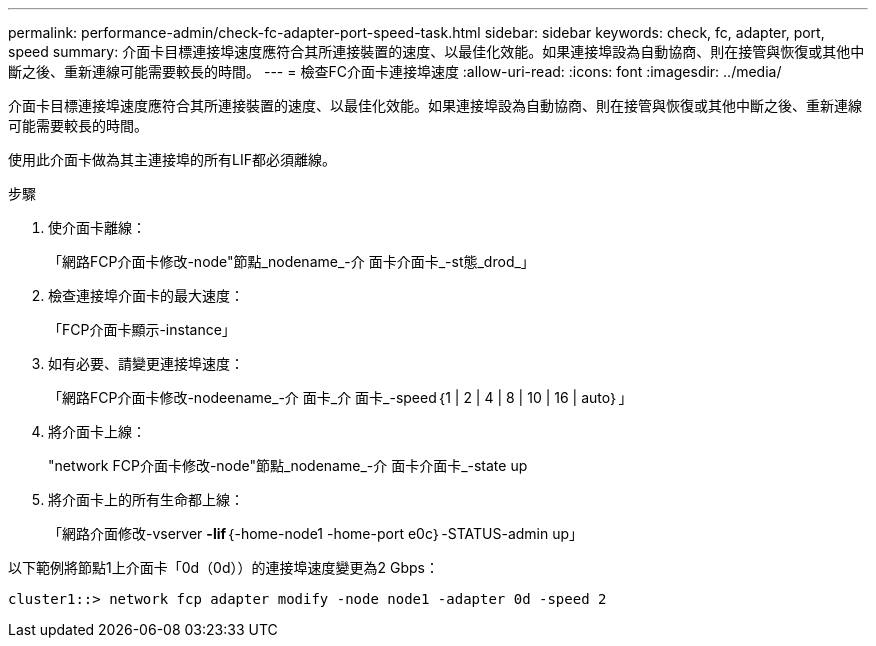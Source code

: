 ---
permalink: performance-admin/check-fc-adapter-port-speed-task.html 
sidebar: sidebar 
keywords: check, fc, adapter, port, speed 
summary: 介面卡目標連接埠速度應符合其所連接裝置的速度、以最佳化效能。如果連接埠設為自動協商、則在接管與恢復或其他中斷之後、重新連線可能需要較長的時間。 
---
= 檢查FC介面卡連接埠速度
:allow-uri-read: 
:icons: font
:imagesdir: ../media/


[role="lead"]
介面卡目標連接埠速度應符合其所連接裝置的速度、以最佳化效能。如果連接埠設為自動協商、則在接管與恢復或其他中斷之後、重新連線可能需要較長的時間。

使用此介面卡做為其主連接埠的所有LIF都必須離線。

.步驟
. 使介面卡離線：
+
「網路FCP介面卡修改-node"節點_nodename_-介 面卡介面卡_-st態_drod_」

. 檢查連接埠介面卡的最大速度：
+
「FCP介面卡顯示-instance」

. 如有必要、請變更連接埠速度：
+
「網路FCP介面卡修改-nodeename_-介 面卡_介 面卡_-speed｛1 | 2 | 4 | 8 | 10 | 16 | auto｝」

. 將介面卡上線：
+
"network FCP介面卡修改-node"節點_nodename_-介 面卡介面卡_-state up

. 將介面卡上的所有生命都上線：
+
「網路介面修改-vserver *-lif*｛-home-node1 -home-port e0c｝-STATUS-admin up」



以下範例將節點1上介面卡「0d（0d））的連接埠速度變更為2 Gbps：

[listing]
----
cluster1::> network fcp adapter modify -node node1 -adapter 0d -speed 2
----